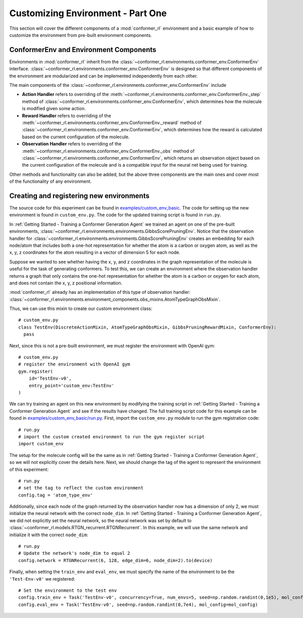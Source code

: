 Customizing Environment - Part One
==================================

This section will cover the different components of a :mod:`conformer_rl` environment and a basic example of how to customize the environment from pre-built environment components.

ConformerEnv and Environment Components
---------------------------------------
Environments in :mod:`conformer_rl` inherit from the
:class:`~conformer_rl.environments.conformer_env.ConformerEnv`
interface. :class:`~conformer_rl.environments.conformer_env.ConformerEnv` is designed so that
different components of the environment are modularized and can be implemented independently from each other.

The main components of the :class:`~conformer_rl.environments.conformer_env.ConformerEnv` include

* **Action Handler** refers to overriding of the :meth:`~conformer_rl.environments.conformer_env.ConformerEnv._step` method of
  :class:`~conformer_rl.environments.conformer_env.ConformerEnv`, which determines how the molecule is modified given some action.
* **Reward Handler** refers to overriding of the :meth:`~conformer_rl.environments.conformer_env.ConformerEnv._reward` method of
  :class:`~conformer_rl.environments.conformer_env.ConformerEnv`, 
  which determines how the reward is calculated based on the current configuration of the molecule.
* **Observation Handler** refers to overriding of the :meth:`~conformer_rl.environments.conformer_env.ConformerEnv._obs` method of
  :class:`~conformer_rl.environments.conformer_env.ConformerEnv`, 
  which returns an observation object based on the current configuration of the molecule and is a compatible input for the neural net being used for training.

Other methods and functionality can also be added, but the above three components are the main ones and
cover most of the functionality of any environment.

Creating and registering new environments
-----------------------------------------

The source code for this experiment can be found in `examples/custom_env_basic <https://github.com/ZimmermanGroup/conformer-rl/tree/master/examples/custom_env_basic>`_. The code for setting up the new environment is found in ``custom_env.py``. The code for the updated training script is found in ``run.py``.

In :ref:`Getting Started - Training a Conformer Generation Agent` we trained an agent on one of the pre-built environments, :class:`~conformer_rl.environments.environments.GibbsScorePruningEnv`. Notice that the observation handler for :class:`~conformer_rl.environments.environments.GibbsScorePruningEnv` creates an embedding for each node/atom that includes both a one-hot representation for whether the atom is a carbon or oxygen atom, as well as the x, y, z coordinates for the atom resulting in a vector of dimension 5 for each node.

Suppose we wanted to see whether having the x, y, and z coordinates in the graph representation of the molecule is useful for the task of generating conformers. To test this, we can create an environment where the observation handler returns a graph that only contains the one-hot representation for whether the atom is a carbon or oxygen for each atom, and does not contain the x, y, z positional information.

:mod:`conformer_rl` already has an implementation of this type of observation handler: :class:`~conformer_rl.environments.environment_components.obs_mixins.AtomTypeGraphObsMixin`.

Thus, we can use this mixin to create our custom environment class::

  # custom_env.py
  class TestEnv(DiscreteActionMixin, AtomTypeGraphObsMixin, GibbsPruningRewardMixin, ConformerEnv):
    pass

Next, since this is not a pre-built environment, we must register the environment with OpenAI gym::

  # custom_env.py
  # register the environment with OpenAI gym
  gym.register(
      id='TestEnv-v0',
      entry_point='custom_env:TestEnv'
  )

We can try training an agent on this new environment by modifying the training script in :ref:`Getting Started - Training a Conformer Generation Agent` and see if the results have changed. The full training script code for this example can be found in `examples/custom_env_basic/run.py <https://github.com/ZimmermanGroup/conformer-rl/tree/master/examples/custom_env_basic/run.py>`_. First, import the ``custom_env.py`` module to run
the gym registration code::

  # run.py
  # import the custom created environment to run the gym register script
  import custom_env

The setup for the molecule config will be the same as in :ref:`Getting Started - Training a Conformer Generation Agent`, so we will not explicitly cover the details here.
Next, we should change the tag of the agent to represent the environment of this experiment::

  # run.py
  # set the tag to reflect the custom environment
  config.tag = 'atom_type_env'

Additionally, since each node of the graph returned by the observation handler now has a dimension of only 2,
we must initialize the neural network with the correct ``node_dim``. In :ref:`Getting Started - Training a Conformer Generation Agent`, we did not explicitly set the neural network, so the neural network was set by default to :class:`~conformer_rl.models.RTGN_recurrent.RTGNRecurrent`. In this example, we will use the same network and initialize it with the correct ``node_dim``::

  # run.py
  # Update the network's node_dim to equal 2
  config.network = RTGNRecurrent(6, 128, edge_dim=6, node_dim=2).to(device)

Finally, when setting the ``train_env`` and ``eval_env``, we must specify the name of the environment to be the ``'Test-Env-v0'`` we registered::
  
  # Set the environment to the test env
  config.train_env = Task('TestEnv-v0', concurrency=True, num_envs=5, seed=np.random.randint(0,1e5), mol_config=mol_config)
  config.eval_env = Task('TestEnv-v0', seed=np.random.randint(0,7e4), mol_config=mol_config)

  